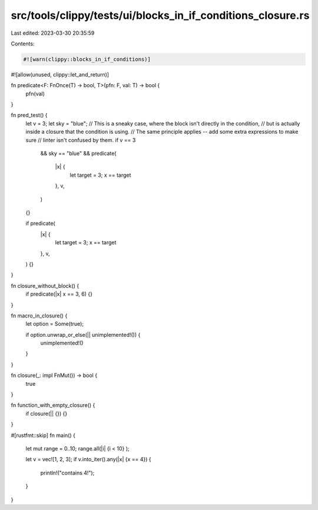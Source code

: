 src/tools/clippy/tests/ui/blocks_in_if_conditions_closure.rs
============================================================

Last edited: 2023-03-30 20:35:59

Contents:

.. code-block:: rs

    #![warn(clippy::blocks_in_if_conditions)]
#![allow(unused, clippy::let_and_return)]

fn predicate<F: FnOnce(T) -> bool, T>(pfn: F, val: T) -> bool {
    pfn(val)
}

fn pred_test() {
    let v = 3;
    let sky = "blue";
    // This is a sneaky case, where the block isn't directly in the condition,
    // but is actually inside a closure that the condition is using.
    // The same principle applies -- add some extra expressions to make sure
    // linter isn't confused by them.
    if v == 3
        && sky == "blue"
        && predicate(
            |x| {
                let target = 3;
                x == target
            },
            v,
        )
    {}

    if predicate(
        |x| {
            let target = 3;
            x == target
        },
        v,
    ) {}
}

fn closure_without_block() {
    if predicate(|x| x == 3, 6) {}
}

fn macro_in_closure() {
    let option = Some(true);

    if option.unwrap_or_else(|| unimplemented!()) {
        unimplemented!()
    }
}

fn closure(_: impl FnMut()) -> bool {
    true
}

fn function_with_empty_closure() {
    if closure(|| {}) {}
}

#[rustfmt::skip]
fn main() {
    let mut range = 0..10;
    range.all(|i| {i < 10} );

    let v = vec![1, 2, 3];
    if v.into_iter().any(|x| {x == 4}) {
        println!("contains 4!");
    }
}


